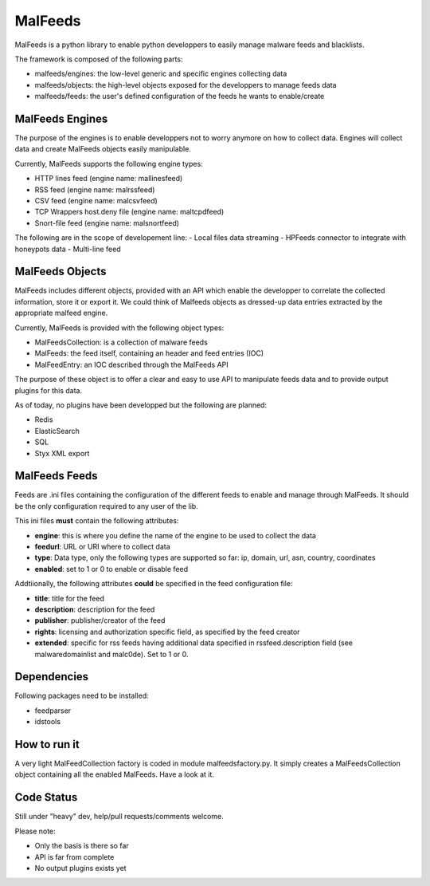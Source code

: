MalFeeds
========

MalFeeds is a python library to enable python developpers to easily manage malware feeds and blacklists.

The framework is composed of the following parts:

- malfeeds/engines: the low-level generic and specific engines collecting data
- malfeeds/objects: the high-level objects exposed for the developpers to manage feeds data
- malfeeds/feeds: the user's defined configuration of the feeds he wants to enable/create

MalFeeds Engines
----------------

The purpose of the engines is to enable developpers not to worry anymore on how to collect data. Engines will collect data and create MalFeeds objects easily manipulable.

Currently, MalFeeds supports the following engine types:

- HTTP lines feed (engine name: mallinesfeed)
- RSS feed (engine name: malrssfeed)
- CSV feed (engine name: malcsvfeed)
- TCP Wrappers host.deny file (engine name: maltcpdfeed)
- Snort-file feed (engine name: malsnortfeed)

The following are in the scope of developement line:
- Local files data streaming
- HPFeeds connector to integrate with honeypots data
- Multi-line feed

MalFeeds Objects
----------------

MalFeeds includes different objects, provided with an API which enable the developper to correlate the collected information, store it or export it. We could think of Malfeeds objects as dressed-up data entries extracted by the appropriate malfeed engine.

Currently, MalFeeds is provided with the following object types:

- MalFeedsCollection: is a collection of malware feeds
- MalFeeds: the feed itself, containing an header and feed entries (IOC)
- MalFeedEntry: an IOC described through the MalFeeds API

The purpose of these object is to offer a clear and easy to use API to manipulate feeds data and to provide output plugins for this data.

As of today, no plugins have been developped but the following are planned:

- Redis
- ElasticSearch
- SQL
- Styx XML export

MalFeeds Feeds
--------------

Feeds are .ini files containing the configuration of the different feeds to enable and manage through MalFeeds. It should be the only configuration required to any user of the lib.

This ini files **must** contain the following attributes:

- **engine**: this is where you define the name of the engine to be used to collect the data
- **feedurl**: URL or URI where to collect data
- **type**: Data type, only the following types are supported so far: ip, domain, url, asn, country, coordinates
- **enabled**: set to 1 or 0 to enable or disable feed

Addtiionally, the following attributes **could** be specified in the feed configuration file:

- **title**: title for the feed
- **description**: description for the feed
- **publisher**: publisher/creator of the feed
- **rights**: licensing and authorization specific field, as specified by the feed creator
- **extended**: specific for rss feeds having additional data specified in rssfeed.description field (see malwaredomainlist and malc0de). Set to 1 or 0.

Dependencies
-------------

Following packages need to be installed:

- feedparser
- idstools

How to run it
-------------

A very light MalFeedCollection factory is coded in module malfeedsfactory.py. It simply creates a MalFeedsCollection object containing all the enabled MalFeeds.
Have a look at it.

Code Status
-----------

Still under "heavy" dev, help/pull requests/comments welcome.

Please note:

- Only the basis is there so far
- API is far from complete
- No output plugins exists yet
